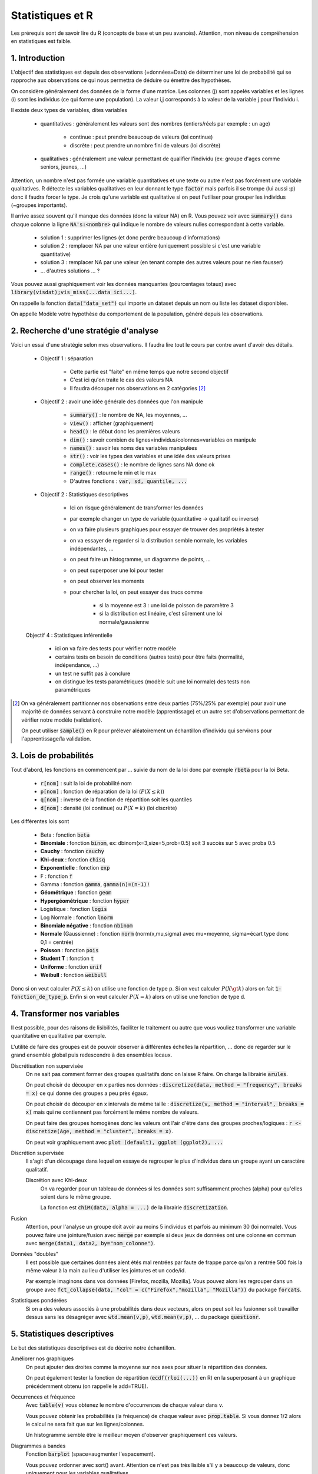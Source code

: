 ===================================
Statistiques et R
===================================

Les prérequis sont de savoir lire du R (concepts de base et un peu avancés). Attention,
mon niveau de compréhension en statistiques est faible.

1. Introduction
===================

L'objectif des statistiques est depuis des observations (=données=Data)
de déterminer une loi de probabilité qui se rapproche aux observations
ce qui nous permettra de déduire ou émettre des hypothèses.

On considère généralement des données de la forme d'une matrice. Les colonnes (j)
sont appelés variables et les lignes (i) sont les individus (ce qui forme une population).
La valeur i,j corresponds à la valeur de la variable j pour l'individu i.

Il existe deux types de variables, dites variables

	* quantitatives : généralement les valeurs sont des nombres (entiers/réels par exemple : un age)

		* continue : peut prendre beaucoup de valeurs (loi continue)
		* discrète : peut prendre un nombre fini de valeurs (loi discrète)

	* qualitatives : généralement une valeur permettant de qualifier l'individu (ex: groupe d'ages comme seniors, jeunes, ...)

Attention, un nombre n'est pas formée une variable quantitatives et une texte ou autre
n'est pas forcément une variable qualitatives. R détecte les variables qualitatives en leur
donnant le type :code:`factor` mais parfois il se trompe (lui aussi :p) donc il faudra
forcer le type. Je crois qu'une variable est qualitative si on peut l'utiliser pour grouper
les individus (~groupes importants).

Il arrive assez souvent qu'il manque des données (donc la valeur NA) en
R. Vous pouvez voir avec :code:`summary()` dans chaque colonne la ligne :code:`NA's:<nombre>`
qui indique le nombre de valeurs nulles correspondant à cette variable.

	* solution 1 : supprimer les lignes (et donc perdre beaucoup d'informations)
	* solution 2 : remplacer NA par une valeur entière (uniquement possible si c'est une variable quantitative)
	* solution 3 : remplacer NA par une valeur (en tenant compte des autres valeurs pour ne rien fausser)
	* ... d'autres solutions ... ?

Vous pouvez aussi graphiquement voir les données manquantes (pourcentages totaux) avec
:code:`library(visdat);vis_miss(...data ici...)`.

On rappelle la fonction :code:`data("data_set")` qui importe un dataset
depuis un nom ou liste les dataset disponibles.

On appelle Modèle votre hypothèse du comportement de la population, généré
depuis les observations.

2. Recherche d'une stratégie d'analyse
============================================

Voici un essai d'une stratégie selon mes observations. Il faudra
lire tout le cours par contre avant d'avoir des détails.

	* Objectif 1 : séparation

		* Cette partie est "faite" en même temps que notre second objectif
		* C'est ici qu'on traite le cas des valeurs NA
		* Il faudra découper nos observations en 2 catégories [#1]_

	* Objectif 2 : avoir une idée générale des données que l'on manipule

		* :code:`summary()` : le nombre de NA, les moyennes, ...
		* :code:`view()` : afficher (graphiquement)
		* :code:`head()` : le début donc les premières valeurs
		* :code:`dim()` : savoir combien de lignes=individus/colonnes=variables on manipule
		* :code:`names()` : savoir les noms des variables manipulées
		* :code:`str()` : voir les types des variables et une idée des valeurs prises
		* :code:`complete.cases()` : le nombre de lignes sans NA donc ok
		* :code:`range()` : retourne le min et le max
		* D'autres fonctions : :code:`var, sd, quantile, ...`

	* Objectif 2 : Statistiques descriptives

		* Ici on risque généralement de transformer les données
		* par exemple changer un type de variable (quantitative -> qualitatif ou inverse)
		* on va faire plusieurs graphiques pour essayer de trouver des propriétés à tester
		* on va essayer de regarder si la distribution semble normale, les variables indépendantes, ...
		* on peut faire un histogramme, un diagramme de points, ...
		* on peut superposer une loi pour tester
		* on peut observer les moments
		* pour chercher la loi, on peut essayer des trucs comme

			* si la moyenne est 3 : une loi de poisson de paramètre 3
			* si la distribution est linéaire, c'est sûrement une loi normale/gaussienne

	Objectif 4 : Statistiques inférentielle

		* ici on va faire des tests pour vérifier notre modèle
		* certains tests on besoin de conditions (autres tests) pour être faits (normalité, indépendance, ...)
		* un test ne suffit pas à conclure
		* on distingue les tests paramétriques (modèle suit une loi normale) des tests non paramétriques

.. [#1] On va généralement partitionner nos observations entre deux parties (75%/25% par exemple)
	pour avoir une majorité de données servant à construire notre modèle (apprentissage) et un autre
	set d'observations permettant de vérifier notre modèle (validation).

	On peut utiliser :code:`sample()` en R pour prélever aléatoirement un échantillon d'individu
	qui servirons pour l'apprentissage/la validation.

3. Lois de probabilités
===================================

Tout d'abord, les fonctions en commencent par ... suivie du nom de la loi
donc par exemple :code:`rbeta` pour la loi Beta.

	* :code:`r[nom]` : suit la loi de probabilité nom
	* :code:`p[nom]` : fonction de réparation de la loi (:math:`P(X \le k)`)
	* :code:`q[nom]` : inverse de la fonction de répartition soit les quantiles
	* :code:`d[nom]` : densité (loi continue) ou :math:`P(X=k)` (loi discrète)

Les différentes lois sont

	* Beta : fonction :code:`beta`
	* **Binomiale** : fonction :code:`binom`, ex: dbinom(x=3,size=5,prob=0.5) soit 3 succès sur 5 avec proba 0.5
	* **Cauchy** : fonction :code:`cauchy`
	* **Khi-deux** : fonction :code:`chisq`
	* **Exponentielle** : fonction :code:`exp`
	* F : fonction :code:`f`
	* Gamma : fonction :code:`gamma`, :code:`gamma(n)=(n-1)!`
	* **Géométrique** : fonction :code:`geom`
	* **Hypergéométrique** : fonction :code:`hyper`
	* Logistique : fonction :code:`logis`
	* Log Normale : fonction :code:`lnorm`
	* **Binomiale négative** : fonction :code:`nbinom`
	* **Normale** (Gaussienne) : fonction :code:`norm` (norm(x,mu,sigma) avec mu=moyenne, sigma=écart type donc 0,1 = centrée)
	* **Poisson** : fonction :code:`pois`
	* **Student T** : fonction :code:`t`
	* **Uniforme** : fonction :code:`unif`
	* **Weibull** : fonction :code:`weibull`

Donc si on veut calculer :math:`P(X \le k)` on utilise une fonction de type
p. Si on veut calculer :math:`P(X \gt k)` alors on fait :code:`1-fonction_de_type_p`.
Enfin si on veut calculer :math:`P(X = k)` alors on utilise une fonction de type d.

4. Transformer nos variables
==============================

Il est possible, pour des raisons de lisibilités, faciliter le traitement ou autre
que vous vouliez transformer une variable quantitative en qualitative par exemple.

L'utilité de faire des groupes est de pouvoir observer à différentes échelles
la répartition, ... donc de regarder sur le grand ensemble global puis redescendre
à des ensembles locaux.

Discrétisation non supervisée
	On ne sait pas comment former des groupes qualitatifs donc on laisse R faire.
	On charge la librairie :code:`arules`.

	On peut choisir de découper en x parties nos données : :code:`discretize(data, method = "frequency", breaks = x)`
	ce qui donne des groupes a peu près égaux.

	On peut choisir de découper en x intervals de même taille : :code:`discretize(v, method = "interval", breaks = x)`
	mais qui ne contiennent pas forcément le même nombre de valeurs.

	On peut faire des groupes homogènes donc les valeurs ont
	l'air d'être dans des groupes proches/logiques : :code:`r <- discretize(Age, method = "cluster", breaks = x)`.

	On peut voir graphiquement avec :code:`plot (default), ggplot (ggplot2), ...`

Discrétion supervisée
	Il s'agit d'un découpage dans lequel on essaye de regrouper le plus d'individus dans un groupe
	ayant un caractère qualitatif.

	Discrétion avec Khi-deux
		On va regarder pour un tableau de données si les données sont suffisamment proches (alpha) pour
		qu'elles soient dans le même groupe.

		La fonction est :code:`chiM(data, alpha = ...)` de la librairie :code:`discretization`.

Fusion
	Attention, pour l'analyse un groupe doit avoir au moins 5 individus et parfois
	au minimum 30 (loi normale). Vous pouvez faire une jointure/fusion avec :code:`merge`
	par exemple si deux jeux de données ont une colonne
	en commun avec :code:`merge(data1, data2, by="nom_colonne")`.

Données "doubles"
	Il est possible que certaines données aient étés mal rentrées par faute de frappe
	parce qu'on a rentrée 500 fois la même valeur à la main au lieu d'utiliser
	les jointures et un code/id.

	Par exemple imaginons dans vos données [Firefox, mozilla, Mozilla]. Vous pouvez alors les regrouper
	dans un groupe avec :code:`fct_collapse(data, "col" = c("Firefox","mozilla", "Mozilla"))`
	du package :code:`forcats`.

Statistiques pondérées
	Si on a des valeurs associés à une probabilités dans deux vecteurs, alors on peut soit
	les fusionner soit travailler dessus sans les désagréger avec :code:`wtd.mean(v,p)`,
	:code:`wtd.mean(v,p)`, ... du package :code:`questionr`.

5. Statistiques descriptives
==================================

Le but des statistiques descriptives est de décrire notre échantillon.

Améliorer nos graphiques
	On peut ajouter des droites comme la moyenne sur nos axes pour situer
	la répartition des données.

	On peut également tester la fonction de répartition (:code:`ecdf(rloi(...))` en R)
	en la superposant à un graphique précédemment obtenu (on rappelle le add=TRUE).

Occurrences et fréquence
	Avec :code:`table(v)` vous obtenez le nombre d'occurrences de chaque valeur dans v.

	Vous pouvez obtenir les probabilités (la fréquence) de chaque valeur avec :code:`prop.table`.
	Si vous donnez 1/2 alors le calcul ne sera fait que sur les lignes/colonnes.

	Un histogramme semble être le meilleur moyen d'observer graphiquement ces valeurs.

Diagrammes a bandes
	Fonction :code:`barplot` (space=augmenter l'espacement).

	Vous pouvez ordonner avec sort() avant. Attention ce n'est pas très lisible s'il y a beaucoup
	de valeurs, donc uniquement pour les variables qualitatives.

Histogramme
	Généralement on l'utilise pour voir graphiquement le nombre d'individus (:code:`hist()`)
	mais on peut aussi l'utiliser pour retrouver la loi.

	Lorsqu'on met :code:`proba=TRUE`, on obtient un histogramme des densités sur lequel on
	pourra superposer une loi. La différence est que les x sont des probas (densité)
	au lieu d'être un nombre (fréquence).

Tableaux croisés
	Observer l'évolution de deux variables aléatoires. On a généralement X1, X1 par rapport
	à X2, ... et ce pour toutes les variables.

	On utilise la fonction :code:`qhpvt` de la librairie :code:`pivottabler`.

	Forme : :code:`qhpvt(data, rows = ..., columns = ..., calculations = "...")`

		* data : vos données (data.frame)
		* rows : la colonne du DataFrame dont chaque valeur aura une ligne
		* cols : la colonne du DataFrame dont chaque valeur aura une colonne
		* calculations/cal : le calcul de chaque valeur i,j

			* "mean()" : faire la fonction mean (moyenne)
			* "n()" : faire la fonction n (nombre d'éléménets)
			* ...

		* formats : format d'une cellule (list("%.1f") par exemple)
		* totals : ligne total (vous pouvez la renommer/retirer avec :code:`totals='totals=NONE'`)

	Vous pouvez faire plusieurs calculs, mettre plusieurs lignes/colonnes en utilisant
	des vecteurs.

Quantiles
	On utilise généralement :code:`boxplot` car on peut voir graphiquement les 3 quartiles,
	la médiane ainsi que le min et le max. La fonction :code:`quantiles()` retourne tous les quantiles.

	Les valeurs extrêmes sont inférieures à :code:`Q1-1.5(Q3-Q1)` ou supérieures à :code:`Q3+1.5(Q3-Q1)`.

	Il est possible de faire un boxplot pour chaque groupe, séparés selon une variable
	quantitative avec :code:`tableau ~ nom_variable_qualitative` (ex: tableau des ages
	et un sexe (H/F) alors on obtient deux boxplot, une pour chaque sexe).

Moments
	| Moment d'ordre 1 : E(X)
	| Moment d'ordre 2 : V(X)
	| Moment d'ordre 3 : Skewness ou coefficient d’asymétrie, :code:`E[(X-\mu)^3]/\sigma^3`
	| Moment d'ordre 4 : Kurtosis ou coefficient d’aplatissement, :code:`E[(X-\mu)^4]/\sigma^4 - 3`

	Si Skewness est proche de 0 alors la distribution est symétrique.

	Si Kurtosis est faible alors la répartition est équilibrée sinon il y a un pic. En particulier,
	si Kurtosis vaut 3 alors on a une loi gaussienne.

	On étudie les moments avec :code:`mean`, :code:`var`. :code:`` et :code:`` sont
	dans la librairie :code:`e1071` (ou :code:`moments`).

6. Statistique inférentielle
==============================

L'objectif est de pouvoir déduire le comportement d'une population
inconnue depuis les résultats d'analyse d'une population connue. En particulier,
les tests servent à vérifier le modèle que nous avons choisi pour représenter
la distribution.

On va donc faire des tests et généralement on va devoir
vérifier que des préconditions sont vraies pour que les test soient valides.

Le test est généralement **acceptable** si la :code:`p-value` est au dessus
de 5% donc 0.05 (le "je suis sûr au seul de 95%").

Attention ! Les tests permettent de renforcer vos suppositions mais en aucun
cas il ne certifient qu'elles soient vraies. Ce n'est donc pas suffisant
et il faudra probablement faire des tests de plus en plus précis.

QQ plot/Diagramme Quantile-Quantile
	Si les observations et la distribution sont la même, alors les points
	tourneront autour de la droite. Cela peut être un moyen utile de vérifier un test.

	On utilisera les fonctions comme :code:`qqplot, qqline, qq, ...`. :code:`datax=TRUE` est utile
	pour mettre en fonction de l'axe x.

Test paramétriques et non paramétriques (distribution free)
	Un test paramétrique demande a ce que la distribution suive une loi normale
	ce qui est le cas pour de nombreux tests (anova, Student T, ...). Les
	autres, dits non paramétriques, sont moins puissants mais ne demande pas ce prérequis.

Test d’indépendance
------------------------

:code:`Motivation` : variables qualitatives indépendantes si p-value acceptable.

du Khi deux (:code:`chisq.test(tab,correct=FALSE)`)
	| :code:`Prérequis` : tab de 2 variables qualitatives, au moins 5 individus

	On peut regarder le :code:`$expected` pour vérifier ou encore les résidus
	:code:`$residuals` (valeur ij élevé = joue un rôle élevé dans la liaison des variables)
	calculés selon la formule :math:`(observed - expected) / sqrt(expected)`.

	Le correct corresponds à la correction de continuité (T=oui, F=non).

de Fisher (:code:`fisher.test(tab)`)
	| :code:`Prérequis` : tab de 2 variables qualitatives

	Très gourmand en ressources, préférez le célèbre test du Khi-Deux.

Test d’adéquation du Khi deux
--------------------------------

*Également appelé test de conformité*.

| :code:`Motivation` : tester si une distribution inconnue est de la forme d'une loi connue.
| :code:`chisq.test(observations , p = théorie)`

L'idée est d'observer la différence entre la théorie et nos valeurs.

On a généralement deux lois X (1,...,p) et Y (1, ..., q) alors on a une loi du Khi Deux
qui suit (p-1)(q-1) degrés de liberté (ou alors k-r-1 avec k groupes/classes, r paramètres estimés).

On note df le degré de liberté qu'il faut vérifier. Si R a échoué
a trouvé le bon degré, on devra faire le calcul manuellement.

.. code:: r

	> temp <- sum((observed-expected)^2/expected)
	> res <- 1-pchisq(temp, df=...vrai_df...)

Test de normalité
------------------

| :code:`Motivation` : tester si une distribution suit une loi normale/gaussienne.

| de **Shapiro-Wilk** : :code:`shapiro.test()`
| de **Anderson-Darling** (package nortest)  : :code:`ad.test()`
| de **Cramer-von Mises** (package nortest) : :code:`cvm.test()`

Droite de Henry
	Il s'agit d'un QQ-Plot mais pour une loi normale. On utilise
	la fonction :code:`qqnorm` pour tracer les points et :code:`qqline`
	pour tracer la droite.

Test de comparaison/sur les proportions
----------------------------------------

| :code:`Motivation` : trouver la proportion d'individus suivant un certain critère

Cas 1 proportion (:code:`prop.test(x,n,p=proba,correct=FALSE)` (ou binom.test))
	On a reçu x succès sur n, p=proba et on veut vérifier si c'est vrai

	Le résultat indique l'intervalle dans lequel peut être p et sa valeur estimée,
	en plus de p-value.

Cas 2 proportions (:code:`prop.test(x=c(x,y), n=c(N1,N2),correct=FALSE)`)
	On a x succès sur N1 et y sur N2.

Tests d'égalités de variances
----------------------------------

de Fisher (2 variances, :code:`var.test(...)`)
	:code:`Prérequis` : test de normalité ok, populations indépendantes

	On peut donner deux dataset (x,y) ou un dataset (data) et un dataset divisé en 2 groupes (formula).

	En gros vous pouvez soit tester la variance en général de deux jeux de données ou alors
	vous pouvez filtrer pour prendre une seule variable, divisée par groupe et tester l'égalité de
	la variance des sous-groupes.

de Bartlett (:code:`bartlett.test(v_quantitatif, v_qualitatif)`)
	:code:`Prérequis` : test de normalité ok, 4 individus minimum par échantillon et pas trop d'échantillons par rapport à leur taille

	On va donner un vecteur de valeurs quantitatives et un vecteur qualitatif (factor) permettant
	de faire des groupes (échantillons) de valeurs du premier vecteur. On va ensuite
	comparer l'égalité de la variance de chaque groupe. Il est moins puissant que Fisher.

Tests d’égalité de moyennes
----------------------------------

On suppose une population de plus de 30 individus ou alors que vous avez fait le test
de normalité.

de Student T à moyenne fixée (:code:`t.test(x=data, alternative="two.sided", mu=valeur)`)
	| :code:`Prérequis` : test de normalité ou plus de 30 individus

	| (2) :code:`t.test(x=data1, y=data2, alternative="two.sided", var.equal=TRUE)`

	Elle consiste a tester si pour un échantillon la moyenne vaut bien mu.

de Student T a deux moyennes (:code:`t.test(x=data1, y=data2, alternative="two.sided", var.equal=TRUE)`)
	| :code:`Prérequis` : test de normalité ou plus de 30 individus, test de variance égales

	On test si la moyenne de deux échantillons est la même.

Tests d’égalité de médiane
----------------------------------

avec le test des signes (:code:`SIGN.test(data, md = médiane, alternative = "two.sided", conf.level = 0.95)`)
	| :code:`Prérequis` : aucun

	La fonction est dans le package :code:`BSDA`.

(SignedRank) de Wilcoxon (:code:`wilcox.test(data, mu = mu, alternative = "two.sided", conf.level = 0.95)`)
	| :code:`Prérequis` : population symétrique

	Test plus puissant que le celui des signes (utilise le rang).

Mann–Whitney U (comparaison de 2 médianes)
	| :code:`Prérequis` : 2 échantillons n1 et n2 avec n1+n2>30, fonctions de répartition (ecdf) ne se croisent pas.
	| :code:`Info` : moyenne :math:`n1(n1+n2+1)/2` et variance :code:`n1n2(n1+n2+1)/12`
	| :code:`wilcox.test(data,alternative = "two.sided", conf.level = 0.95)`

	Aussi appelé Mann–Whitney–Wilcoxon (MWW), Wilcoxon rank-sum test, ou Wilcoxon–Mann–Whitney test.

Test sur les données appariés
-------------------------------

Attention si votre jeu de données contient des données appariés, c'est-à-dire que vous
avez un échantillon A et un échantillon B concernant les mêmes individus (par exemple
a deux moments différents).

Test (de nullité) du coefficient de corrélation linéaire
	| :code:`Prérequis` : test de normalité ou plus de 30 individus, deux variables quantitatives
	| :code:`Résultat` : 0 = corrélation possible, ou valeur entre -1 et 1
	| :code:`Calcul` : :code:`cor.test()` (test de corrélation)

	Matrice des corrélations
		On peut utiliser :code:`cor.mtest(data)$p` du package :code:`corrplot`
		pour voir la matrice des corrélations, avec data une matrice ou un data.frame
		par exemple. On peut voir les corrélations deux à deux.

	On peut utiliser :code:`corrplot(cor(data), method="circle")` ou
	:code:`corrplot(cor(data), method="number")` du package :code:`corrplot`
	pour avoir un aperçu graphique.

Mann–Whitney U (comparaison de 2 médianes)
	| :code:`Prérequis` : aucun
	| :code:`wilcox.test(data_before, data_after, paired=TRUE)`

ANOVA : analyse de la variance
------------------------------------

Anova a permet de comparer une ou plusieurs variables quantitatives
selon une ou plusieurs variables qualitatives. On va donc faire
des groupes de population selon un ou plusieurs critères.

Anova à un critère (n quantitative, 1 qualitative)
	| :code:`Prérequis` : test normalité, égalité des variances (peuvent être omis sous conditions)

	.. code:: R

		anova <- aov(data ~ qualif, data=data)
		summary(anova) # si Pr(>F) < 5% alors différence significative

	Le test compare les moyennes et si il est valide, alors le type (qualification)
	a une influence sur la variable quantitative (data, un dataframe de valeurs).

	Tests (des étendues) de Tukey/test DSH (:code:`TukeyHSD(anova)`)
		Ce test permet de voir si la différence des moyennes est significative ou non.
		On vérifie que "p adj" est supérieur à 5% sinon le test n'est pas valide.

Anova à deux critères (n quantitative, 2 qualitative)
	| :code:`Prérequis` : test normalité, égalité des variances
	| :code:`Exemple` : (Alcool,vitesse) sur risque d’accident

	.. code:: R

		anova <- aov(data ~ qualif1+qualif2+qualif1:qualif2, data=data)
		summary(anova) # si Pr(>F) < 5% alors différence significative

	On fait un test anova, sauf qu'on demande de faire data par qualification1,
	data par qualification2 puis data par qualification1 et qualification2
	(testez `qualif1:qualif2` pour voir le vecteur utilisé).

-----

**Crédits**

	* Nicolas BRUNEL (enseignant à l'ENSIIE)
	* Christophe MOUILLERON (enseignant à l'ENSIIE)
	* "Initiation à R" de Eric Preud’homme (Université du Havre)
	* Quentin RAMSAMY--AGEORGES (étudiant à l'ENSIIE)

**Références**

	* http://www.jybaudot.fr/Inferentielle/ajuskhidx.html
	* https://fr.wikipedia.org/wiki/Test_F
	* https://en.wikipedia.org/wiki/Nonparametric_statistics
	* http://www.unit.eu/cours/cyberrisques/etage_3_frederic/co/Module_Etage_3_22.html
	* https://support.minitab.com/fr-fr/minitab/18/help-and-how-to/modeling-statistics/anova/supporting-topics/basics/understanding-test-for-equal-variances/
	* http://foucart.thierry.free.fr/StatPC/livre/chapitre6/fisher.htm
	* http://www.sthda.com/french/wiki/visualiser-une-matrice-de-correlation-par-un-correlogramme
	* https://fr.wikipedia.org/wiki/Plan_d%27exp%C3%A9riences